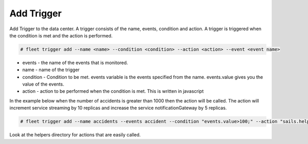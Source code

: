 .. _Scenario-Add-Trigger:

Add Trigger
===========
Add Trigger to the data center. A trigger consists of the name, events, condition and action.
A trigger is triggered when the condition is met and the action is performed.

.. image:: Add-Trigger.png

.. code-block:: none

    # fleet trigger add --name <name> --condition <condition> --action <action> --event <event name>

* events - the name of the events that is monitored.
* name - name of the trigger
* condition - Condition to be met. events variable is the events specified from the name. events.value gives you the value of the events.
* action - action to be performed when the condition is met. This is written in javascript


In the example below when the number of accidents is greater than 1000 then the action will be called.
The action will increment service streaming by 10 replicas and increase the service notificationGateway by 5 replicas.

.. code-block:: none

    # fleet trigger add --name accidents --events accident --condition "events.value>100;" --action "sails.helpers.incService('streaming',10);sails.helpers.incService('notificationGateway',5)"

Look at the helpers directory for actions that are easily called.
